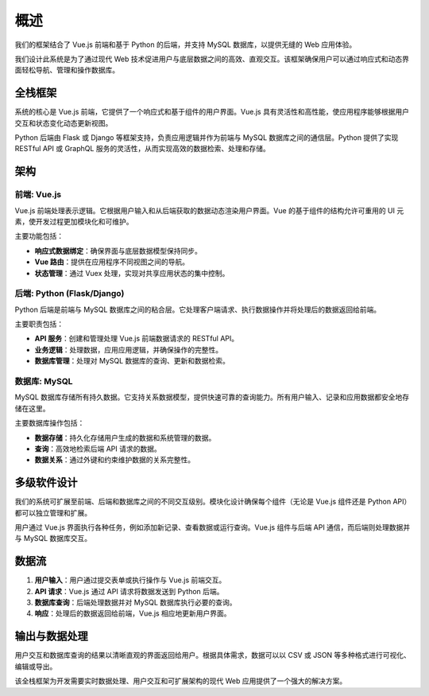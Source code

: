 概述
====

我们的框架结合了 Vue.js 前端和基于 Python 的后端，并支持 MySQL 数据库，以提供无缝的 Web 应用体验。

我们设计此系统是为了通过现代 Web 技术促进用户与底层数据之间的高效、直观交互。该框架确保用户可以通过响应式和动态界面轻松导航、管理和操作数据库。

全栈框架
--------

系统的核心是 Vue.js 前端，它提供了一个响应式和基于组件的用户界面。Vue.js 具有灵活性和高性能，使应用程序能够根据用户交互和状态变化动态更新视图。

Python 后端由 Flask 或 Django 等框架支持，负责应用逻辑并作为前端与 MySQL 数据库之间的通信层。Python 提供了实现 RESTful API 或 GraphQL 服务的灵活性，从而实现高效的数据检索、处理和存储。

架构
----

.. image:: ../_images/overview_architecture.png
   :alt: 系统架构

前端: Vue.js
~~~~~~~~~~~~

Vue.js 前端处理表示逻辑。它根据用户输入和从后端获取的数据动态渲染用户界面。Vue 的基于组件的结构允许可重用的 UI 元素，使开发过程更加模块化和可维护。

主要功能包括：

- **响应式数据绑定**：确保界面与底层数据模型保持同步。
- **Vue 路由**：提供在应用程序不同视图之间的导航。
- **状态管理**：通过 Vuex 处理，实现对共享应用状态的集中控制。

后端: Python (Flask/Django)
~~~~~~~~~~~~~~~~~~~~~~~~~~~

Python 后端是前端与 MySQL 数据库之间的粘合层。它处理客户端请求、执行数据操作并将处理后的数据返回给前端。

主要职责包括：

- **API 服务**：创建和管理处理 Vue.js 前端数据请求的 RESTful API。
- **业务逻辑**：处理数据，应用应用逻辑，并确保操作的完整性。
- **数据库管理**：处理对 MySQL 数据库的查询、更新和数据检索。

数据库: MySQL
~~~~~~~~~~~~~

MySQL 数据库存储所有持久数据。它支持关系数据模型，提供快速可靠的查询能力。所有用户输入、记录和应用数据都安全地存储在这里。

主要数据库操作包括：

- **数据存储**：持久化存储用户生成的数据和系统管理的数据。
- **查询**：高效地检索后端 API 请求的数据。
- **数据关系**：通过外键和约束维护数据的关系完整性。

多级软件设计
--------------

我们的系统可扩展至前端、后端和数据库之间的不同交互级别。模块化设计确保每个组件（无论是 Vue.js 组件还是 Python API）都可以独立管理和扩展。

用户通过 Vue.js 界面执行各种任务，例如添加新记录、查看数据或运行查询。Vue.js 组件与后端 API 通信，而后端则处理数据并与 MySQL 数据库交互。

数据流
------

.. image:: ../_images/data_flow.png
   :alt: 数据流

1. **用户输入**：用户通过提交表单或执行操作与 Vue.js 前端交互。
2. **API 请求**：Vue.js 通过 API 请求将数据发送到 Python 后端。
3. **数据库查询**：后端处理数据并对 MySQL 数据库执行必要的查询。
4. **响应**：处理后的数据返回给前端，Vue.js 相应地更新用户界面。

输出与数据处理
----------------

用户交互和数据库查询的结果以清晰直观的界面返回给用户。根据具体需求，数据可以以 CSV 或 JSON 等多种格式进行可视化、编辑或导出。

该全栈框架为开发需要实时数据处理、用户交互和可扩展架构的现代 Web 应用提供了一个强大的解决方案。
